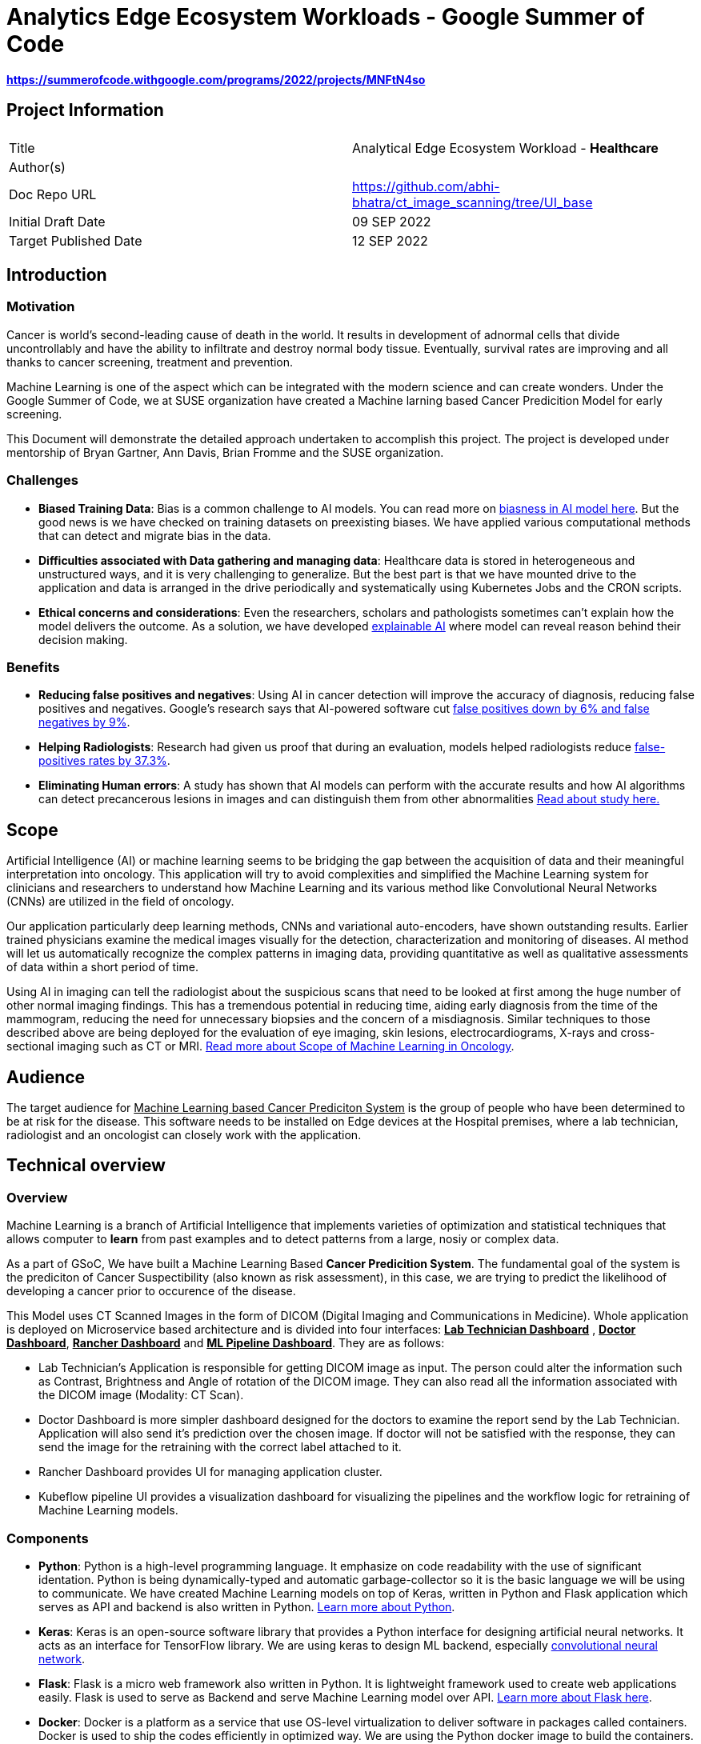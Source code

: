 = Analytics Edge Ecosystem Workloads - Google Summer of Code

**https://summerofcode.withgoogle.com/programs/2022/projects/MNFtN4so** 

:description: Provide an opensource-based example deployment of a trained/tested/functional workload available for healthcare based vertical


== Project Information

|===
||  
|Title   |Analytical Edge Ecosystem Workload - **Healthcare**  
|Author(s)    |
|Doc Repo URL | https://github.com/abhi-bhatra/ct_image_scanning/tree/UI_base
|Initial Draft Date | 09 SEP 2022
|Target Published Date | 12 SEP 2022
|===


== Introduction
=== Motivation
Cancer is world's second-leading cause of death in the world. It results in development of adnormal cells that divide uncontrollably and have the ability to infiltrate and destroy normal body tissue. Eventually, survival rates are improving and all thanks to cancer screening, treatment and prevention. 

Machine Learning is one of the aspect which can be integrated with the modern science and can create wonders. Under the Google Summer of Code, we at SUSE organization have created a Machine larning based Cancer Predicition Model for early screening.

This Document will demonstrate the detailed approach undertaken to accomplish this project. The project is developed under mentorship of Bryan Gartner, Ann Davis, Brian Fromme and the SUSE organization.

=== Challenges
- **Biased Training Data**: Bias is a common challenge to AI models. You can read more on https://itrexgroup.com/blog/ai-bias-definition-types-examples-debiasing-strategies/[biasness in AI model here]. But the good news is we have checked on training datasets on preexisting biases. We have applied various computational methods that can detect and migrate bias in the data. 
- **Difficulties associated with Data gathering and managing data**: Healthcare data is stored in heterogeneous and unstructured ways, and it is very challenging to generalize. But the best part is that we have mounted drive to the application and data is arranged in the drive periodically and systematically using Kubernetes Jobs and the CRON scripts.
- **Ethical concerns and considerations**: Even the researchers, scholars and pathologists sometimes can't explain how the model delivers the outcome. As a solution, we have developed https://itrexgroup.com/blog/explainable-ai-principles-classification-examples/[explainable AI] where model can reveal reason behind their decision making. 

=== Benefits
- **Reducing false positives and negatives**: Using AI in cancer detection will improve the accuracy of diagnosis, reducing false positives and negatives. Google's research says that AI-powered software cut https://www.cbsnews.com/news/breast-cancer-doctors-hope-mammography-tests-will-be-improved-with-new-artificial-intelligence-program/[false positives down by 6% and false negatives by 9%].
- **Helping Radiologists**: Research had given us proof that during an evaluation, models helped radiologists reduce https://www.nature.com/articles/s41467-021-26023-2[false-positives rates by 37.3%].
- **Eliminating Human errors**: A study has shown that AI models can perform with the accurate results and how AI algorithms can detect precancerous lesions in images and can distinguish them from other abnormalities https://academic.oup.com/jnci/article/111/9/923/5272614[Read about study here.]

== Scope

Artificial Intelligence (AI) or machine learning seems to be bridging the gap between the acquisition of data and their meaningful interpretation into oncology. This application will try to avoid complexities and simplified the Machine Learning system for clinicians and researchers to understand how Machine Learning and its various method like Convolutional Neural Networks (CNNs) are utilized in the field of oncology. 

Our application particularly deep learning methods, CNNs and variational auto-encoders, have shown outstanding results. Earlier trained physicians examine the medical images visually for the detection, characterization and monitoring of diseases. AI method will let us automatically recognize the complex patterns in imaging data, providing quantitative as well as qualitative assessments of data within a short period of time.

Using AI in imaging can tell the radiologist about the suspicious scans that need to be looked at first among the huge number of other normal imaging findings. This has a tremendous potential in reducing time, aiding early diagnosis from the time of the mammogram, reducing the need for unnecessary biopsies and the concern of a misdiagnosis. Similar techniques to those described above are being deployed for the evaluation of eye imaging, skin lesions, electrocardiograms, X-rays and cross-sectional imaging such as CT or MRI. https://www.ncbi.nlm.nih.gov/pmc/articles/PMC7592433/[Read more about Scope of Machine Learning in Oncology]. 

== Audience

The target audience for pass:[<u>Machine Learning based Cancer Prediciton System</u>] is the group of people who have been determined to be at risk for the disease. This software needs to be installed on Edge devices at the Hospital premises, where a lab technician, radiologist and an oncologist can closely work with the application. 

== Technical overview
=== Overview
Machine Learning is a branch of Artificial Intelligence that implements varieties of optimization and statistical techniques that allows computer to **learn** from past examples and to detect patterns from a large, nosiy or complex data. 

As a part of GSoC, We have built a Machine Learning Based **Cancer Predicition System**. The fundamental goal of the system is the prediciton of Cancer Suspectibility (also known as risk assessment), in this case, we are trying to predict the likelihood of developing a cancer prior to occurence of the disease. 

This Model uses CT Scanned Images in the form of DICOM (Digital Imaging and Communications in Medicine). Whole application is deployed on Microservice based architecture and is divided into four interfaces: **pass:[<u>Lab Technician Dashboard</u>]** , **pass:[<u>Doctor Dashboard</u>]**, **pass:[<u>Rancher Dashboard</u>]** and **pass:[<u>ML Pipeline Dashboard</u>]**. They are as follows:

- Lab Technician's Application is responsible for getting DICOM image as input. The person could alter the information such as Contrast, Brightness and Angle of rotation of the DICOM image. They can also read all the information associated with the DICOM image (Modality: CT Scan).
- Doctor Dashboard is more simpler dashboard designed for the doctors to examine the report send by the Lab Technician. Application will also send it's prediction over the chosen image. If doctor will not be satisfied with the response, they can send the image for the retraining with the correct label attached to it.
- Rancher Dashboard provides UI for managing application cluster.
- Kubeflow pipeline UI provides a visualization dashboard for visualizing the pipelines and the workflow logic for retraining of Machine Learning models.

=== Components
- **Python**: Python is a high-level programming language. It emphasize on code readability with the use of significant identation. Python is being dynamically-typed and automatic garbage-collector so it is the basic language we will be using to communicate. We have created Machine Learning models on top of Keras, written in Python and Flask application which serves as API and backend is also written in Python. https://www.python.org/about/gettingstarted/[Learn more about Python].
- **Keras**: Keras is an open-source software library that provides a Python interface for designing artificial neural networks. It acts as an interface for TensorFlow library. We are using keras to design ML backend, especially https://www.tensorflow.org/tutorials/images/cnn[convolutional neural network].
- **Flask**: Flask is a micro web framework also written in Python. It is lightweight framework used to create web applications easily. Flask is used to serve as Backend and serve Machine Learning model over API. https://flask.palletsprojects.com/en/2.2.x/tutorial/factory/[Learn more about Flask here]. 
- **Docker**: Docker is a platform as a service that use OS-level virtualization to deliver software in packages called containers. Docker is used to ship the codes efficiently in optimized way. We are using the Python docker image to build the containers. https://github.com/abhi-bhatra/ct_image_scanning/blob/UI_base/lab_tech/Dockerfile[Dockerfile seems like this].
- **Kubernetes**: Kubernetes is a portable, extensible, open source platform for managing containerized workloads and services, that facilitates both declarative configuration and automation. It has a large, rapidly growing ecosystem. Kubernetes services, support, and tools are widely available. We have a kubernetes manifests designed to set up application over the cluster. Our application is compatible with various kubernetes distributions https://rancher.com/docs/k3s/latest/en/[k3s], https://rancher.com/products/rke[RKE], https://docs.rke2.io/[RKE2] and other variants.
- **Rancher**: Rancher is an open source software platform that enables organizations to run containers in production. With Rancher, organizations no longer have to build a container services platform from scratch using a distinct set of open source technologies. https://rancher.com/why-rancher[We are using rancher to manage the kubernetes cluster].
- **Kubeflow**: It is used for machine learning pipelines to orchestrate complicated workflows running on Kubernetes. Kubeflow allows our project to focus on writing ML algorithms instead of managing their operations. https://www.kubeflow.org/docs/components/pipelines/installation/localcluster-deployment/[To know more, visit the official website of Kubeflow]. 
- **Longhorn**: Longhorn is cloud-native distributed block storage for Kubernetes that is easy to deploy and upgrade, 100 percent open source and persistent.. It is used as a CSI, used as a storageclass and mounted as a volume within the pods to share the data and information locally. https://longhorn.io/docs/1.3.1/deploy/install/[Visit Here]

Every component just fits in together. Application interaction language is Python. Tensorflow and Flask both are used on top of Python. Convolutional Neural Network is used to design the Cancer prediction model, which fits in to predict the Cancer. Kubeflow is integrated as a retraining logic which allows to orchestrate workflows running on our Kubernetes cluster.

=== Component Architecture
==== Architecture Diagram

==== Workflow
DICOM Image is transferred from CT Scan Machine to the Lab Technician Application serving on local network on `port1`. Lab Technician's Application is responsible for getting DICOM image as input. The person could alter the information such as Contrast, Brightness and Angle of rotation of the DICOM image. They can also read all the information associated with the DICOM image (Modality: CT Scan). This application is also responsible for predicting the Body part examined by the Machine Learning Model integrated within this microservice. 

After the satisfied resutls, lab technician can click on `Send report` button, this will trigger a script which transfer the data to Doctor dashboard via. Persistent Volume mounted as volume at both the applications. 

Doctor Dashboard is designed for the doctors to examine the report send by the Lab Technician. It receives the report of a patient and displays it to the user, predicting whether or not person is suffering from cacner. If doctor will not be satisfied with the response, they can send the image for the retraining with the correct label attached to it.

For retraining, a script will be triggered at the backend, which runs a Kuberenetes Job to train the image again and create a newly trained Model using Kubeflow Pipelines in the backend. We can visualize the pipelines using Kubeflow UI which can be accessed through Rancher portal.

== Prerequisites
This project leverages the Edge to Core to Cloud Computing native solutions. We are building an Analytical Edge Ecosystem Workload so it is recommended to have a basic knowledge of Python, Kubernetes, Rancher and Linux. 

1. You can learn the https://rancher.com/learn-the-basics[basics of Kubernetes].
2. Go for a SUSE guide to https://more.suse.com/global-ebook-edge-computing-cloud-native-world.html[Computing in Cloud Native World]
3. Having a basic knowledge of Rancher will also help in understanding the cluster and edge computing. Follow this https://links.imagerelay.com/cdn/3404/ql/651586f0b1df4b22b39c24a5843ed909/SUSE_rancher_learning_path.pdf[SUSE Rancher Learning Path].

== Installation

=== Installing KVM Host

==== Pre-Installment Requirements 
Install `virt-install`. `virt-install` is a command line tool that helps you create new virtual machines using libvert library. It might be a complex command with lots of switches but it is very useful when we need to automate the process of creating virtul machines. There are mutliple ways to install https://libvirt.org/docs.html[**libvirt**] and https://www.qemu.org/[**qemu**]

Installation guides for https://libvirt.org/downloads.html[libvirt can be found here] and https://www.qemu.org/download/[QEMU can be installed from here].

==== Download ISO file
You can get ISO file for any OS you prefer to work with over internet. I will be using https://www.suse.com/download/sles/[SUSE Linux Enterprise Server SLE-15]  

`cp SLE-15-SP3-Full-x86_64-GM-Media1.iso /var/lib/libvirt/images/`

==== Run virt-install
Script should resemble to something like this:

----
os="--os-type=linux --os-variant=SLE-15"
location="--location=/var/lib/libvirt/images/SLE-15-SP3-Full-x86_64-GM-Media1.iso"
cpu="--vcpus 2"
ram="--ram 2048"
name="sle15"
disk="--disk /dev/mapper/SLE-15-SP3,size=40"
type="--virt-type qemu"
network="--network network=default"
graphics="--graphics none"
----

Run the below command:

`virt-install $os $network $disk $location $cpu $ram $type $disk $graphics --name=$name`

The command options are as follows:

**os="--os-type=linux --os-variant=SLE-15"** -- Some of these commands have main options, as well as sub options. 

**location="--location=/var/lib/libvirt/images/SLE-15-SP3-Full-x86_64-GM-Media1.iso"** -- This is where you've copied the ISO image file containing the OS you want to install.

**cpu="--vcpus 2"** -- The CPU command-line option enables you to specify the number of vCPUs assigned to the VM. In this example, I'm assigning two vCPUs.

**ram="--ram 2048"** -- The RAM command-line option enables you to specify the amount of memory assigned to the VM. 

**name="sle15"** -- The name command-line option enables you to assign a name to the VM.

**disk="--disk /dev/mapper/SLE-15-SP3,size=40"** -- This is where the VM will be installed and the size, in gigabytes, to be allocated. This must be a disk partition and not a mount point. Type df -h to list disk partitions.

**type="--virt-type qemu"** -- The type command-line enables you to choose the type of VM you want to install. You can use KVM, QEMU, Xen or KQEMU. Type virsh capabilities to list all of the options. In this example, I'm using QEMU.

**network="--network network=default"** -- Use network=default to set up bridge networking using the default bridge device. This is the easiest method, but there are other options.

**graphics="--graphics none"** -- The graphics command-line option specifies that no graphical VNC or SPICE interface should be created. Use this for a kickstart installation or if you want to use a ttyS0 serial connection.

==== Edit the Network configuration
Login to the newly created KVM, and we will install minimal requirements in our new KVM. I have used OpenSUSE Linux 15:

----
zypper ref
zypper in -y open-iscsi kernel-default e2fsprogs xfsprogs
zypper in -y docker
systemctl enable --now iscsid
systemctl enable --now docker
----

For managing the network we will create network configurations as well.

`cd /etc/sysconfig/network`

`cp ifcfg-eth1 ifcfg-eth0`

`vi ifcfg-eth* routes`

```
// change ifcfg-eth0
STARTMODE=auto
BOOTPROTO=static
IPADDR=172.16.220.x/24


// change ifcfg-eth1
STARTMODE=auto
BOOTPROTO=dhcp
DHCLIENT_SET_DEFAULT_ROUTE=no


// create routes
default 172.16.220.1 - -
```

Restart the network service
`systemctl restart network`

Validate the network settings 

`ip a`

`ip r`

`hostname -f`

`systemctl status firewalld`


=== Install Kubernetes Cluster

Kubernetes is an open-source container orchestration system for automating software deployment, scaling, and management. We will see how to deploy various distributions of Kubernetes on the KVM. You can run any of the cluster you are comfortable to work with. 

==== Pre-Installment Requirements

It is recommended to install **kubectl** in advance so as to interact with the cluster. Kubectl or Kubernetes command-line tool allows you to run commands against Kubernetes clusters. You can Install kubectl on variety of Linux platforms, macOS and Windows. Find the documentation for your preffered OS below:

- https://kubernetes.io/docs/tasks/tools/install-kubectl-linux/[Install on Linux]
- https://kubernetes.io/docs/tasks/tools/install-kubectl-macos/[Install on MacOS]
- https://kubernetes.io/docs/tasks/tools/install-kubectl-windows/[Install on Windows]

It is also recommeded to install docker in your system. Although Docker is not required for k3s, but RKE clusters need Docker to be installed on the system. 

I am using SUSE Linux, so I can install Docker using: `zypper in -y docker` 

You can find documentation to https://www.docker.com/get-started/[install Docker on other Operating systems here]. 

==== Installing K3S

We will be watching on How to install k3s cluster. Although it will be very easy to create a K3S cluster. As k3s is a highly available, certified Kubernetes distribution designed for production workloads with <50MB binary that reduces the dependencies and steps needed to install, run and auto-update. 

The simplest form of running k3s is as follows:

`curl -sfL https://get.k3s.io | sh -`

You can find more options as https://rancher.com/docs/k3s/latest/en/installation/install-options/[environment variable that can be used to configure the Installation].
 
Change the path so as to access the cluster:

```
mkdir ~/.kube/
sudo cp /etc/rancher/k3s/k3s.yaml ~/.kube/config
chmod 644 ~/.kube/config

// ensure that the application is accesible
kubectl get nodes
```

==== Installing RKE
RKE is a fast, versatile Kubernetes installer that you can use to install Kubernetes on your Linux hosts. You can get started in a couple of quick and easy steps:

- Download the binary file https://github.com/rancher/rke/#latest-release[from here].
- Rename the rke binary to the `mv rke_linux-amd64 rke`
- Make the RKE binary that you just downloaded executable: `chmod +x rke`
- Test the installation: `rke --version`

Now there are two ways to write cluster configuration file, also called `cluster.yaml` to determine what nodes will be in the cluster and how to deploy Kubernetes, and use `rke config` command. To run the RKE cluster, use the command: `rke up`

Detailed documentation on https://rancher.com/docs/rke/latest/en/installation/RKE[cluster installation will be found here].

=== Installing Rancher
With Rancher, you can unify the clusters to ensure consistent operations, workload management, and enterprise-grade security. Now, move from Core to Cloud to Edge with Rancher.

There are two ways to install the Rancher. 

==== Method 1
**The most easy way is to Install Rancher as a Docker container and import the existing cluster on the Rancher portal.**

a. Install Rancher as a Docker Image and run it: `sudo docker run --privileged -d --restart=unless-stopped -p 80:80 -p 443:443 rancher/rancher`
b. Now you will be able to access the Rancher dashboard by accesing the URL **`https://localhost`** or if you are using VM, then access it on your VM's IP: **`https://VM:IP`**
c. Follow the instructions shown on the Dashboard to login to your Rancher portal. Username will be **admin**, and you need to generate a password from Bootstrap password (Instructions will guide you for the same)
d. Import the existing cluster by clicking on **`Import Cluster`** button. 
e. Select the Provider where your cluster is up and Running. We are going to use the cluster, so we use **Generic**
f. Give cluster a name and a description (optional) and Click on next
g. Some commands will appear, run those commands in your local cluster you set up earlier to import those clusters to Rancher. Command should look like this: `kubectl apply -f https://<server-ip>/v3/import/42ql8klfghhgv7zplr2mwtqm4gvpn6t766g4gmjnzzsfztzbq64wmb_c-m-8rdkjd4k.yaml`
h. Or if certificate errors arise, you can use the second command, looks like this: `curl — insecure -sfL https://172.16.220.83:4431/v3/import/42ql8klfghhgv7zplr2mwtqm4gvpn6t766g4gmjnzzsfztzbq64wmb_c-m-8rdkjd4k.yaml | kubectl apply -f -`
i. After running those command return to Homepage and you can see the clusters are registered on Rancher. 

You can read the detailed overview on https://medium.com/@abhinavsharma332/deploying-wordpress-over-rancher-cb9539b1d7da[How to Install and Deploy Workload on the cluster imported in Rancher].

==== Method 2
**Second method is to install Rancher using the Manifests directly into your cluster. **

a. Add the Rancher Helm chart: `helm repo add rancher-CHART_REPO https://releases.rancher.com/server-charts/CHART_REPO` (https://docs.ranchermanager.rancher.io/v2.5/reference-guides/installation-references/helm-chart-options#helm-chart-repositories[Find the Stable version here])
b. Create a namespace: `kubectl create namespace cattle-system`
c. Choose the SSL configuration: The Rancher management server is designed to be secure by default and requires SSL/TLS configuration. There are three recommended options for the source of the certificate used for TLS termination at the Rancher server: https://docs.ranchermanager.rancher.io/v2.5/pages-for-subheaders/install-upgrade-on-a-kubernetes-cluster#3-choose-your-ssl-configuration[Rancher-generated TLS certificate, Let's Encrypt and Bring your own certificate].
d. Install Cert Manager: 
```
# If you have installed the CRDs manually instead of with the `--set installCRDs=true` option added to your Helm install command, you should upgrade your CRD resources before upgrading the Helm chart:
kubectl apply -f https://github.com/jetstack/cert-manager/releases/download/v1.5.1/cert-manager.crds.yaml

# Add the Jetstack Helm repository
helm repo add jetstack https://charts.jetstack.io

# Update your local Helm chart repository cache
helm repo update

# Install the cert-manager Helm chart
helm install cert-manager jetstack/cert-manager \
  --namespace cert-manager \
  --create-namespace \
  --version v1.5.1
```

e. Verify the Installation: `kubectl get pods --namespace cert-manager`
f. Install Rancher: 
----
helm install rancher rancher-<CHART_REPO>/rancher \
  --namespace cattle-system \
  --set hostname=rancher.my.org \
  --set replicas=3
  
  # --version 2.3.6 can be used
----

g. Wait for Rancher to be rolled out: `kubectl -n cattle-system rollout status deploy/rancher`

To know more installation of Rancher, visit the https://docs.ranchermanager.rancher.io/pages-for-subheaders/install-upgrade-on-a-kubernetes-cluster[official Rancher Installation Guide]. 


=== Installing Longhorn
Longhorn is an official CNCF project, when combined with Rancher, Longhorn makes the deployment of highly available persistent block storage in your Kubernetes environment easy, fast and reliable. 

There are 3 ways to installing Longhorn to Clusters:

a. https://longhorn.io/docs/1.3.1/deploy/install/install-with-rancher/[Using the Apps and Marketplace in Rancher UI]
b. https://longhorn.io/docs/1.3.1/deploy/install/install-with-kubectl/[Using the kubectl manifests files]
- **`kubectl apply -f https://raw.githubusercontent.com/longhorn/longhorn/v1.2.4/deploy/longhorn.yaml`**
c. https://longhorn.io/docs/1.3.1/deploy/install/install-with-helm/[Using the Helm]:
- Add Longhorn Helm repository: `helm repo add longhorn https://charts.longhorn.io`
- `helm repo update`
- Install the helm chart: `helm install longhorn/longhorn -name longhorn -namespace longhorn-system`
- Access the UI by going to change: **LoadBalancer** to **ClusterIP**

=== Installing Kubeflow
The Kubeflow project is designed for making deployments of machine learning (ML) workflows on Kubernetes. It provides a straightforward way to deploy best-of-breed open-source systems for ML to diverse infrastructures. Anywhere you are running Kubernetes, you should be able to run Kubeflow.

We can install various components of Kubeflow such as:

1. pass:[<u>Kubeflow Central Dashboard</u>]: Central dashboard provides quick access to the Kubeflow components deployed in your cluster.
2. pass:[<u>Kubeflow Notebooks</u>]: Kubeflow includes services to create and manage interactive Jupyter notebooks.
3. pass:[<u>Kubeflow Pipelines</u>]: Kubeflow Pipelines is a platform for building and deploying portable, scalable machine learning (ML) workflows based on Docker containers.

https://www.kubeflow.org/docs/components/[Learn more about the Kubeflow components and there installation].

==== Deploying Kubeflow Pipelines

We will look at how to deploy Kubeflow Pipelines standalone on our local clusters.

Now, to deploy Kubeflow Pipelines run the following commands:

----
export PIPELINE_VERSION=1.8.3

kubectl apply -k "github.com/kubeflow/pipelines/manifests/kustomize/cluster-scoped-resources?ref=$PIPELINE_VERSION"

kubectl wait --for condition=established --timeout=60s crd/applications.app.k8s.io

kubectl apply -k "github.com/kubeflow/pipelines/manifests/kustomize/env/platform-agnostic-pns?ref=$PIPELINE_VERSION"
----

It will take 15–20 mins to deploy the Kubeflow Pipelines on your cluster. You can check the status using `kubectl get all -n kubeflow`

Once all the services will start, you can see all pods status 1/1 Running. Your output will be somewhat similar to this: 

----
NAME                                                   READY   STATUS             RESTARTS   AGE
pod/workflow-controller-5667759dd7-fbgrp               1/1     Running            0          2d3h
pod/ml-pipeline-scheduledworkflow-7f8bc78db9-qpx4f     1/1     Running            0          2d3h
pod/ml-pipeline-viewer-crd-8497d9695c-tqmdg            1/1     Running            0          2d3h
pod/ml-pipeline-ui-69bc756bd7-nmzm6                    1/1     Running            0          2d3h
pod/metadata-envoy-deployment-6df8bdd989-lc77p         1/1     Running            0          2d3h
pod/minio-5b65df66c9-qt6lk                             1/1     Running            0          2d3h
pod/ml-pipeline-persistenceagent-585c4b58d6-mcmtx      1/1     Running            1          2d3h
pod/ml-pipeline-7cc4f8fdf7-b2vjp                       1/1     Running            2          2d3h
pod/cache-server-6cddbbc849-bnd6n                      1/1     Running            1          2d3h
----

Now you can access the Kubeflow Pipeline UI using port-forwarding: `kubectl port-forward -n kubeflow svc/ml-pipeline-ui 8080:80`

We can access the portal using `http://localhost:8080` or we can also access on our cluster IP using `http://{VM_IP}:8080`

=== Application Setup

==== Flask Interface 
Complete Cancer Prediction System is built on top of Flask. It has two separate applications for the doctor and the radiologist. Directory Structure of the application is as follows:

----
/application
-- doctor_app/
   -- app.py
   -- Dockerfile
   -- classification-model.h5
   -- prediction-model.h5
   -- requirements.txt
   -- static/
      -- styles/
         -- css/
         -- js/
   -- template/
      -- base.html
      -- gallery.html
      -- predict.html
      -- retrain.html
      -- upload.html

-- lab_tech/
   -- app.py
   -- Dockerfile
   -- classification-model.h5
   -- adjust.py
   -- requirements.txt
   -- static/
      -- styles/
         -- css/
         -- js/
   -- template/
      -- base.html
      -- predict.html
      -- send.html
      -- upload.html
----

To work with the above application locally:

1. Clone the GitHub Repository: `git clone https://github.com/abhi-bhatra/ct_image_scanning`
2. Browse to application directory: `cd application/`
3. Let's run the **Lab Technician Application**, Use `cd lab-tech`:
- Application is built on top of Python, so we will install the requirements: `python -m pip install requirements.txt`
- Set the Debug on, if you want to live Debug the Flask Application: `export DEBUG=1`
- Run the application on Port 5001: `flask run -p 5001`
- Application workflow
* **app.py**: This is the core of Flask application. All the Machine Learning Prediction codes resides in this file
* **Dockerfile**: docker image of the Flask Application.
* **templates**: In this directory, complete application frontend resides.
* **static**: This directory serves all the static content to the application, like CSS, JS or static Images.
4. Now, Let's run the **Doctor Dashboard**, Use `cd doctor-app`:
- Install the requirements: `python -m pip install requirements.txt`
- Set the Debug on, if you want to live Debug the Flask Application: `export DEBUG=1`
- Run the application on Port 5002: `flask run -p 5002`
- Application Workflow
* **app.py**: This is the core of Flask application. It displays the repors send by the Lab Technicians Application in a palette. Prediciton API and Routes have been defined in this file.
* **Dockerfile**: Docker configuration of the Flask Application. It is pretty much similar to the Lab Technician application, but with minor dependencies added.
* **templates**: In this directory, complete application frontend resides.
* **static**: This directory serves all the static content to the application, like CSS, JS or static Images.
* **classification-model.h5**: This is the trained Machine Learning model output file, which is imported in the `app.py` and classifies whether the DICOM belongs to chest or any other part of the body.
* **prediction-model.h5**: This is the trained Machine Learning model output file, imported in `app.py` and predict whether the patient is suffering from cancer or not with the probabilty of prediction.


==== Dataset
The dataset is designed to allow for different methods to be tested for examining the trends in CT image data associated with using contrast and patient age. The basic idea is to identify image textures, statistical patterns and features correlating strongly with these traits and possibly build simple tools for automatically classifying these images when they have been misclassified (or finding outliers which could be suspicious cases, bad measurements, or poorly calibrated machines). 

Dataset is being imported from **https://www.kaggle.com/datasets/kmader/siim-medical-images["Kaggle CT Medical Images ~ CT images from cancer imaging archive with contrast and patient age"]** 

Dataset is managed within the application, with the following Directory Structure:

----
/dataset
-- archive/
   -- dicom_dir/
   .
   ID_0001_AGE_0069_CONTRAST_1_CT.dcm
   .
   -- tiff_images/
   .
   ID_0000_AGE_0060_CONTRAST_1_CT.tif
   .
   -- full_archive.npz
   -- overview.csv
   
-- dataset-classification
   -- Chest-CT/
   -- NonChest-CT/

-- dataset-prediction/
   -- train/
      -- cancer/
      -- non-cancer/
   -- test/
      -- cancer/
      -- non-cancer/
   -- validation/
      -- cancer/
      -- non-cancer/
----

1. **archive**: This folder comprises of raw dataset downloaded from Kaggle. We use python notebooks to process the data for further used in Machine Learning model.
2. **dataset-classification**: This is a separate dataset which separates all the DICOM Images as Chest and Non Chest. Currentyl, our model support Cancer classification on Chest DICOM Images. So, we need to filter our the Non Chest DICOM Images.
3. **dataset-prediciton**: This is the final dataset used in Machine Learning model. All the ras images are processed into Train, Test and Validation sets. The labels are attached to the DICOM, so images can be classified as Cancer and Non-Cancer Images.

==== Data Cleaning and Visualization
It is equally important to have the right data that fits in with your model to get better, more accurate and more optimized results. We have a raw data downloaded from Public Datasets, now in order to process this data we have created some Python Scripts and Notebooks.

**Data Visualization**

Data visualization is the representation of data through use of common graphics, such as charts, plots, infographics, and even animations. These visual displays of information communicate complex data relationships and data-driven insights in a way that is easy to understand.

Let us understand the data, we are using:

_Import the python modules that we are going to use_
----
import numpy as np
import pandas as pd
from skimage.io import imread
import seaborn as sns
import matplotlib.pyplot as plt
from glob import glob
import pydicom as dicom
import os
----

_Specify the path of `archive` directory_
----
PATH="archive/"
data_df = pd.read_csv(os.path.join(PATH,"overview.csv"))
print("CT Medical images -  rows:",data_df.shape[0]," columns:", data_df.shape[1])
data_df.head()
----

_Process the dataset_
----
def process_data(path):
    data = pd.DataFrame([{'path': filepath} for filepath in glob(PATH+path)])
    data['file'] = data['path'].map(os.path.basename)
    data['ID'] = data['file'].map(lambda x: str(x.split('_')[1]))
    data['Age'] = data['file'].map(lambda x: int(x.split('_')[3]))
    data['Contrast'] = data['file'].map(lambda x: bool(int(x.split('_')[5])))
    data['Modality'] = data['file'].map(lambda x: str(x.split('_')[6].split('.')[-2]))
    return data
    
tiff_data = pd.DataFrame([{'path': filepath} for filepath in glob(PATH+'tiff_images/*.tif')])
tiff_data = process_data('tiff_images/*.tif')
dicom_data = process_data('dicom_dir/*.dcm')
----

_Let us now count the observations in each category, they show the mean of a quantitative variable among observations in each category_
----
def countplot_comparison(feature):
    fig, (ax1, ax2, ax3) = plt.subplots(1,3, figsize = (16, 4))
    s1 = sns.countplot(data_df[feature], ax=ax1)
    s1.set_title("Overview data")
    s2 = sns.countplot(tiff_data[feature], ax=ax2)
    s2.set_title("Tiff files data")
    s3 = sns.countplot(dicom_data[feature], ax=ax3)
    s3.set_title("Dicom files data")
    plt.show()

countplot_comparison('Contrast')
----

_Examine the DICOM Images_
----
def show_images(data, dim=16, imtype='TIFF'):
    img_data = list(data[:dim].T.to_dict().values())
    f, ax = plt.subplots(4,4, figsize=(16,20))
    for i,data_row in enumerate(img_data):
        if(imtype=='TIFF'): 
            data_row_img = imread(data_row['path'])
        elif(imtype=='DICOM'):
            data_row_img = dicom.read_file(data_row['path'])
        if(imtype=='TIFF'):
            ax[i//4, i%4].matshow(data_row_img,cmap='gray')
        elif(imtype=='DICOM'):
            ax[i//4, i%4].imshow(data_row_img.pixel_array, cmap=plt.cm.bone) 
        ax[i//4, i%4].axis('off')
        ax[i//4, i%4].set_title('Modality: {Modality} Age: {Age}\nSlice: {ID} Contrast: {Contrast}'.format(**data_row))
    plt.show()

show_images(tiff_data,16,'TIFF')
----

_Let's just extract the voxel data and combine the slices_
----
def extract_voxel_data(list_of_dicom_files):  
    datasets = [dicom.read_file(f) for f in list_of_dicom_files]  
    try:
        voxel_ndarray, ijk_to_xyz = dicom_numpy.combine_slices(datasets)  
    except dicom_numpy.DicomImportException as e:
        raise  
    return voxel_ndarray

show_images(dicom_data,16,'DICOM')
----

_We can also read the metadata attached to the DICOM image (metadata: shows the background information related to the image like modality, patient's age, patient's sex, etc.)_
----
dicom_file_path = list(dicom_data[:1].T.to_dict().values())[0]['path']
dicom_file_dataset = dicom.read_file(dicom_file_path)
dicom_file_dataset
----

**Data Cleaning**
Data cleaning is the process of fixing or removing incorrect, corrupted, incorrectly formatted, duplicate, or incomplete data within a dataset. When combining multiple data sources, there are many opportunities for data to be duplicated or mislabeled.

Let us now do some manipulations over the data before putting it in the Machine Learning model:

_Mention the path of the dataset and import the modules_
----
import pydicom
import numpy as np
from PIL import Image
import os
import re

PATH="archive/"
----

_Read the DICOM and the Metadata_
----
def read_dicom(img_path):
    ds = dicom.dcmread(img_path)
    parameters=[]
    for i in ds:
        parameters.append(str(i))
    new_para=[]
    for i in parameters:
        new_para.append(i[13:])
    dict_item = {re.sub(' +', ' ', i[:35]):re.sub(' +', ' ', i[36:]) for i in new_para}
    return dict_item

// Test on Sample Image
new_ls=read_dicom('archive\dicom_dir\ID_0001_AGE_0069_CONTRAST_1_CT.dcm')
for key, value in new_ls.items():
    print(key, value)
----

_Output should be something like this_
----
// Trimmed output

Group Length  UL: 524296
Specific Character Set  CS: 'ISO_IR 100'
Image Type  CS: ['ORIGINAL', 'PRIMARY', 'AXIAL']
SOP Class UID  UI: CT Image Storage
SOP Instance UID  UI: 1.3.6.1.4.1.14519.5.2.1.7777.9002.184912220734460823585918206046
Study Date  DA: '19820630'
Series Date  DA: '19820630'
Acquisition Date  DA: '19820630'
Content Date  DA: '19820630'
Study Time  TM: '134257.000000'
Series Time  TM: '135135.242000'
Acquisition Time  TM: '135311.581000'
Content Time  TM: '135259.355000'
Data Set Type  US: 0
Data Set Subtype  LO: 'IMA SPI'
Accession Number  SH: '2819497684894126'
Modality  CS: 'CT'
Manufacturer  LO: 'SIEMENS'
Referring Physician's Name  PN: ''
Station Name  SH: ''
Manufacturer's Model Name  LO: 'SOMATOM PLUS 4'
Private Creator  UN: b'\x14\x00\x00\x00'
Private tag data  LO: 'SIEMENS MED'
Patient's Name  PN: 'TCGA-17-Z011'
Patient ID  LO: 'TCGA-17-Z011'
Patient's Birth Date  DA: ''
Patient's Sex  CS: 'M'
Patient's Age  AS: '069Y'
.
.
----

_create a function for conversion_
----
def dicom_conversion(dicom_dir):
    for filename in os.listdir(dicom_dir):
        if filename.endswith(".dcm"):
            ds = pydicom.dcmread(dicom_dir + '\\' + filename)
            new_image = ds.pixel_array.astype(float)
            scaled_image = (np.maximum(new_image, 0) / new_image.max()) * 255.0
            scaled_image = np.uint8(scaled_image)
            final_image = Image.fromarray(scaled_image)
            final_image.save('dataset-prediction\\' + filename[:-4] + '.png')
            print(filename)

dicom_to_jpeg(os.path.join("archive", "dicom_dir/"))
----

More details on Data Cleaning and Visualization can be found on Jupyter Notebook in the official GitHub Repository.

==== Machine Learning Approach
In the project, Machine Learning is one of the major component used for predicition. Further classifies Machine Learning into Deep Learning. We are using CNN. **Convolutional Neural Network (CNN)** is a deep learning method and has achieved better results in detecting and segmenting specific objects in images in the last decade than conventional models such as regression, support vector machines or artificial neural networks.

In our Cancer Prediction System, we have created two Machine Learning Models: 

**Body Part Classification Model**
Classification models are a subset of supervised machine learning. A classification model reads some input and generates an output that classifies the input into some category. In our case, model is taking CT-Scan and X-Ray images as input, and images are labelled. The model is a Supervised Learning technique that is used to identify the category of new observations on the basis of training data. 

__Import model and include path__
----
import os
from os.path import exists

import tensorflow as tf

img_shape = (512,512,3)
BATCH_SIZE = 1
IMG_SIZE = (512, 512)

PATH="dataset-classification/"
train_dir=os.path.join(PATH, 'train')
validation_dir=os.path.join(PATH, 'validation')
----

__Load your data in the tf. data. Dataset format__
----
train_dataset = tf.keras.utils.image_dataset_from_directory(
    train_dir,
    shuffle=True,
    batch_size=BATCH_SIZE,
    image_size=IMG_SIZE
)

validation_dataset = tf.keras.utils.image_dataset_from_directory(
    validation_dir,
    shuffle=True,
    batch_size=BATCH_SIZE,
    image_size=IMG_SIZE
)
----

__Build the model__
----
base_model = tf.keras.applications.VGG19(input_shape=img_shape, include_top=False, weights='imagenet')
base_model.trainable = False
global_average_layer = tf.keras.layers.GlobalAveragePooling2D()(base_model.output)
prediction_layer = tf.keras.layers.Dense(units=1, activation='sigmoid')(global_average_layer)

model = tf.keras.models.Model(inputs=base_model.input, outputs=prediction_layer)
model.summary()
----

__Create Optimizer and loss="Binary crossentropy"__
----
opt = tf.keras.optimizers.RMSprop(learning_rate=0.0001)
model.compile(optimizer=opt, loss='binary_crossentropy', metrics=['accuracy'])
----

__Fit the dataset on model__
----
history = model.fit( train_dataset, batch_size=100, epochs=50 )

// Save the model
model.save('image-model.h5')
----

__Evaluate and Predict__
----
model.evaluate(validation_dataset)

model.predict(validation_dataset)
----

**Cancer Prediction Model**
In this model, we use machine learning in cancer diagnosis and detection. We are using Artificial neural networks (ANNs) for detecting and classifying tumors CRT images. Let us now see the implementation of the model:

__Import the necessary Libraries__
----
import numpy as np 
import matplotlib.pyplot as plt
import seaborn as sns 
import pandas as pd
from glob import glob
import re
from skimage.io import imread
import keras
----

__Ingest the Dataset in the Notebook__
----
BASE_IMG_PATH='archive/'
path= os.path.join(BASE_IMG_PATH,'overview.csv')
overview = pd.read_csv(path, index_col=0)
----

__Contrast value will be the target value, so we will be transforming the target Parameter in 0s and 1s__
----
overview['Contrast'] = overview['Contrast'].map(lambda x: 1 if x else 0)
g = sns.FacetGrid(overview, col="Contrast", size=8)
g = g.map(sns.distplot, "Age")
g = sns.FacetGrid(overview, hue="Contrast",size=6, legend_out=True)
g = g.map(sns.distplot, "Age").add_legend()
----

__Reading the sample DICOM image__
----
j_imread = lambda x: np.expand_dims(imread(x)[::2,::2],0)
test_image = j_imread(all_images_list[0])
plt.imshow(test_image[0])
----

__Test the contrast and compile the Image__
----
check_contrast = re.compile(r'/tiff_images\\ID_([\d]+)_AGE_[\d]+_CONTRAST_([\d]+)_CT.tif')
label = []
id_list = []
for image in all_images_list:
    id_list.append(check_contrast.findall(image)[0][0])
    label.append(check_contrast.findall(image)[0][1])
label_list = pd.DataFrame(label,id_list)
images = np.stack([jimread(i) for i in all_images_list],0)

----

__Split the train and test Dataset__
----
from sklearn.model_selection import train_test_split
X_train, X_test, y_train, y_test = train_test_split(images, label_list, test_size=0.1, random_state=0)
n_train, depth, width, height = X_train.shape
n_test,_,_,_ = X_test.shape

input_train = X_train.reshape((n_train, width,height,depth))
input_train.shape
input_train.astype('float32')
input_train = input_train / np.max(input_train)
input_test = X_test.reshape(n_test, *input_shape)
input_test.astype('float32')
input_test = input_test / np.max(input_test)
output_train = keras.utils.to_categorical(y_train, 2)
output_test = keras.utils.to_categorical(y_test, 2)
output_train[6]
output_train[8]
output_test[5]
input_train[5]
----

__Train the Machine Learning Model__
----
from keras.models import Sequential
from keras.layers import Dense, Flatten
from keras.optimizers import Adam
from keras.layers import Conv2D, MaxPooling2D
batch_size = 20
epochs = 100
model2 = Sequential()
model2.add(Conv2D(50, (5, 5), activation='relu', input_shape=input_shape))
model2.add(MaxPooling2D(pool_size=(3, 3))) 
model2.add(Conv2D(30, (4, 4), activation='relu', input_shape=input_shape))
model2.add(MaxPooling2D(pool_size=(2, 2)))
model2.add(Flatten())
model2.add(Dense(2, activation='softmax'))
model2.compile(loss='categorical_crossentropy',
              optimizer=Adam(),
              metrics=['accuracy'])
history = model2.fit(input_train, output_train,
                    batch_size=batch_size,
                    epochs=epochs,
                    verbose=1,
                    validation_data=(input_test, output_test))
model2.save('model_dicom_cancer.h5')

----

__Let's test the Model__
----
import pydicom as dicom
import matplotlib.pylab as plt
from skimage.transform import resize
image_path = '<IMG_PATH>.dcm'
ds = dicom.dcmread(image_path)
test1 = ds.pixel_array
IMG_PX_SIZE = 256
resized1 = resize(test1, (IMG_PX_SIZE, IMG_PX_SIZE, 1), anti_aliasing=True)
resized1.shape
pred1 = model2.predict(resized1.reshape(1,256, 256, 1))
round_prediction1 = np.round(pred1[0])
prediction = str('%.2f' % (pred1[0][1]*100) + '%')
round_prediction1 = np.round(pred1[0])
prob = str('%.2f' % (pred1[0][1]*100) + '%')
if pred1[0][1]*100 < 90:
    print('Normal Patient')
else:
    print(prob,"The patient has Cancer disease")
plt.imshow(test1, cmap="bone")

----

Finally, the model is imported in the Flask applications we discussed above.

==== Cluster setup
We have a set of nodes that run our containerized applications. We had packages an app with its dependencies and some necessary services. To start working with this model, we will follow these steps:

**Namespace Setup**
----
apiVersion: v1
kind: Namespace
metadata:
  name: cancerns
----

**Dataset Setup**

- Build a Persistent Volume and a PVC on Longhorn as a storageclass
----
apiVersion: v1
kind: PersistentVolumeClaim
metadata:
  name: data-pvc
  namespace: cancerns
spec:
  accessModes:
    - ReadWriteMany
  resources:
    requests:
      storage: 1Gi
  storageClassName: longhorn
----
 
- Build separate PV for dataset
----
apiVersion: v1
kind: PersistentVolumeClaim
metadata:
  name: ds-pvc
  namespace: cancerns
spec:
  accessModes:
    - ReadWriteMany
  resources:
    requests:
      storage: 1Gi
  storageClassName: longhorn
----

- Create a deployment script and attach Persistent Volume and run a script to download dataset
----
apiVersion: apps/v1
kind: Deployment
metadata:
  name: datasetvm
  namespace: cancerns
spec:
  replicas: 1
  selector:
    matchLabels:
      app: datasetvm
  template:
    metadata:
      labels:
        app: datasetvm
    spec:
      containers:
      - name: datasetvm
        image: "ubuntu:latest"
        imagePullPolicy: Always
        volumeMounts:
        - name: dataset
          mountPath: /dataset
        env:
        - name: DATASET
          value: "https://rancherdataset.blob.core.windows.net/ct-images/dataset.zip"
        command: ["/bin/sh","-c"]
        args: ["apt-get update; apt-get install unzip wget -y; wget $DATASET -O /dataset/dataset.zip; unzip /dataset/dataset.zip -d /dataset/dataset; ls -l /dataset/dataset"]
      volumes:
      - name: dataset
        persistentVolumeClaim:
          claimName: ds-pvc
----

**Doctor App Setup**

Doctor's application had Deployment and Service manifests. 
- kustomization.yaml
----
apiVersion: kustomize.config.k8s.io/v1beta1
kind: Kustomization
resources:
- deployment.yaml
- service.yaml
----

- Deployment.yaml
----
apiVersion: apps/v1
kind: Deployment
metadata:
  name: doctor-app
  namespace: cancerns
spec:
  replicas: 1
  selector:
    matchLabels:
      app: docapi
  template:
    metadata:
      labels:
        app: docapi
    spec:
      containers:
        - name: doccontainer
          image: abhinav332/doctor-app:v5
          imagePullPolicy: Always
          volumeMounts:
          - name: dst
            mountPath: /dst
          - name: dataset
            mountPath: /dataset
          ports:
            - containerPort: 5002
              protocol: TCP
      volumes:
      - name: dst
        persistentVolumeClaim:
          claimName: data-pvc
      - name: dataset
        persistentVolumeClaim:
          claimName: ds-pvc

----

- Service.yaml
----
apiVersion: v1
kind: Service
metadata:
  name: doctor-svc
  namespace: cancerns
spec:
  ports:
  - port: 5002
    protocol: TCP
    targetPort: 5002
  selector:
    app: docapi
  type: LoadBalancer

----

Run the application using: `kubectl apply -k doctor-app/`

**Lab Technician Application**

Lab Technician Application have Deployment, Service and Kustomization manifests. Let's take a look over the manifests:

- kustomization.yaml
----
apiVersion: kustomize.config.k8s.io/v1beta1
kind: Kustomization
resources:
- deployment.yaml
- service.yaml
----

- Deployment.yaml
----
apiVersion: apps/v1
kind: Deployment
metadata:
  name: labtech-app
  namespace: cancerns
spec:
  replicas: 1
  selector:
    matchLabels:
      app: labapi
  template:
    metadata:
      labels:
        app: labapi
    spec:
      containers:
        - name: labcontainer
          image: abhinav332/lab-app:v4
          imagePullPolicy: Always
          volumeMounts:
          - name: dst
            mountPath: /dst
          ports:
            - containerPort: 5001
              protocol: TCP
      volumes:
      - name: dst
        persistentVolumeClaim:
          claimName: data-pvc

----

- Service.yaml
----
apiVersion: v1
kind: Service
metadata:
  name: labtech-svc
  namespace: cancerns
spec:
  ports:
  - port: 5001
    protocol: TCP
    targetPort: 5001
  selector:
    app: labapi
  type: LoadBalancer

----

Run the application using: `kubectl apply -k lab-tech/`

== Demonstration

==== Workflow
This application is a combination of various tools and technologies embedded together on a same platform. Here, I will demonstrate you DIY guide to the application:

- Clone the official GitHub repository:
* `git clone https://github.com/abhi-bhatra/ct_image_scanning.git`
- Ensure to change the branch: 
* `git checkout UI_base`
- Set-Up Application on k8s cluster

```
# Change the directory to the Kubernetes manifest
cd k8s/

# Set up a new namespace for the application
kubectl apply -f namespace.yaml

# Change the directory to dataset/ folder to install and create a volume which contains a dataset
cd dataset/ && kubectl apply -k dataset/ && cd ..

# Navigate to lab-tech/ dir, it will install the lab technician UI 
kubectl apply -k lab-tech/

# Navigate to doctor-app/ dir, it will install the Doctor's Dashboard UI 
kubectl apply -k doctor-app/

# Navigate to the Kubeflow to install the kubeflow, you will be needing to run this bash script to install the kflow pipeline
cd kubeflow/ && bash kflowsetup.sh
kubectl apply -f kubeflow-istio.yaml

```

==== Application Walkthrough


== Summary
Healthcare Space needs to be very cautious when using AI for Cancer detection. Aritficial Intelligence is indeed a powerful tool which saves patient's life and physician's time. But it can be devastating if not trained and deployed correctly. Some key checkpoints we have undertaken:

- Make sure that our AI system for cancer detection does not contain any rooted bias. If that happen, we eliminates bias from Training Data and retrain

- We have invested a lot of time to search for data. In future, this data is not only used for Cancer Detection, but also benefits the predictive analytics in complete Healthcare space.

- We have worked on building self-learning and explainable AI to fight cancer if black-box concept is a challenge and integrating MLOps ideology.  


